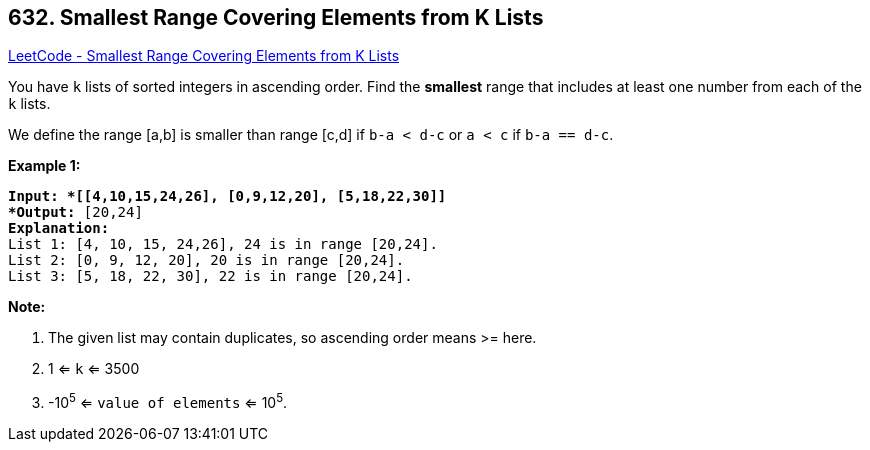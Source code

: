 == 632. Smallest Range Covering Elements from K Lists

https://leetcode.com/problems/smallest-range-covering-elements-from-k-lists/[LeetCode - Smallest Range Covering Elements from K Lists]

You have `k` lists of sorted integers in ascending order. Find the *smallest* range that includes at least one number from each of the `k` lists.

We define the range [a,b] is smaller than range [c,d] if `b-a < d-c` or `a < c` if `b-a == d-c`.

 

*Example 1:*

[subs="verbatim,quotes"]
----
*Input: *[[4,10,15,24,26], [0,9,12,20], [5,18,22,30]]
*Output:* [20,24]
*Explanation:* 
List 1: [4, 10, 15, 24,26], 24 is in range [20,24].
List 2: [0, 9, 12, 20], 20 is in range [20,24].
List 3: [5, 18, 22, 30], 22 is in range [20,24].
----

 

*Note:*


. The given list may contain duplicates, so ascending order means >= here.
. 1 <= `k` <= 3500
. -10^5^ <= `value of elements` <= 10^5^.


